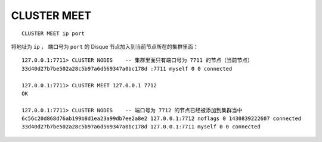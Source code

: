 CLUSTER MEET
================

::

    CLUSTER MEET ip port

将地址为 ``ip`` ，
端口号为 ``port`` 的 Disque 节点加入到当前节点所在的集群里面：

::

    127.0.0.1:7711> CLUSTER NODES    -- 集群里面只有端口号为 7711 的节点（当前节点）
    33d40d27b7be502a28c5b97a6d569347a0bc178d :7711 myself 0 0 connected

    127.0.0.1:7711> CLUSTER MEET 127.0.0.1 7712
    OK

    127.0.0.1:7711> CLUSTER NODES    -- 端口号为 7712 的节点已经被添加到集群当中
    6c56c20d868d76ab199b8d1ea23a99db7ee2a8e2 127.0.0.1:7712 noflags 0 1430839222607 connected
    33d40d27b7be502a28c5b97a6d569347a0bc178d 127.0.0.1:7711 myself 0 0 connected

